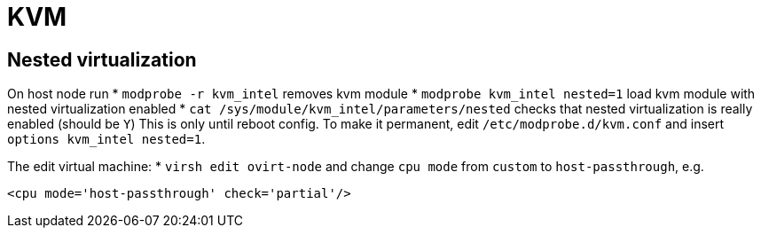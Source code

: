 = KVM

== Nested virtualization

On host node run
* `modprobe -r kvm_intel` removes kvm module
* `modprobe kvm_intel nested=1` load kvm module with nested virtualization enabled
* `cat /sys/module/kvm_intel/parameters/nested` checks that nested virtualization is really enabled (should be `Y`)
This is only until reboot config. To make it permanent, edit `/etc/modprobe.d/kvm.conf` and insert `options kvm_intel nested=1`.

The edit virtual machine:
* `virsh edit ovirt-node`
and change `cpu mode` from `custom` to `host-passthrough`, e.g.
[source, xml]
----
<cpu mode='host-passthrough' check='partial'/>
----

